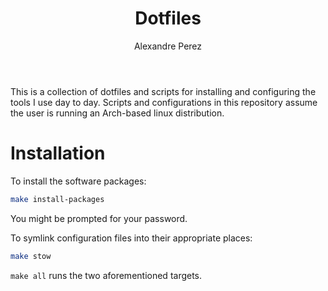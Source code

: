 #+TITLE: Dotfiles
#+AUTHOR: Alexandre Perez
#+OPTIONS: toc:nil num:nil

This is a collection of dotfiles and scripts for installing and configuring the
tools I use day to day. Scripts and configurations in this repository assume the
user is running an Arch-based linux distribution.

* Installation
  To install the software packages:
  #+BEGIN_SRC sh
    make install-packages
  #+END_SRC
  You might be prompted for your password.

  To symlink configuration files into their appropriate places:
  #+BEGIN_SRC sh
    make stow
  #+END_SRC

  =make all= runs the two aforementioned targets.
